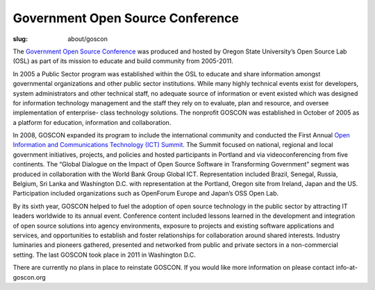 Government Open Source Conference
=================================
:slug: about/goscon


The `Government Open Source Conference <http://www.goscon.org>`_ was produced and hosted by
Oregon State University’s Open Source Lab (OSL) as part of its mission
to educate and build community from 2005-2011.

In 2005 a Public Sector program was established within the OSL to
educate and share information amongst governmental organizations and
other public sector institutions. While many highly technical events
exist for developers, system administrators and other technical staff,
no adequate source of information or event existed which was designed
for information technology management and the staff they rely on to
evaluate, plan and resource, and oversee implementation of enterprise-
class technology solutions. The nonprofit GOSCON was established in
October of 2005 as a platform for education, information and
collaboration.



In 2008, GOSCON expanded its program to include the international
community and conducted the First Annual `Open Information and
Communications Technology (ICT) Summit <http://www.goscon.org/summit>`_. The Summit focused on
national, regional and local government initiatives, projects, and
policies and hosted participants in Portland and via videoconferencing
from five continents. The “Global Dialogue on the Impact of Open
Source Software in Transforming Government” segment was produced in
collaboration with the World Bank Group Global ICT. Representation
included Brazil, Senegal, Russia, Belgium, Sri Lanka and Washington
D.C. with representation at the Portland, Oregon site from Ireland,
Japan and the US. Participation included organizations such as
OpenForum Europe and Japan’s OSS Open Lab.

By its sixth year, GOSCON helped to fuel the adoption of open source
technology in the public sector by attracting IT leaders worldwide to
its annual event. Conference content included lessons learned in the
development and integration of open source solutions into agency
environments, exposure to projects and existing software applications
and services, and opportunities to establish and foster relationships
for collaboration around shared interests. Industry luminaries and
pioneers gathered, presented and networked from public and private
sectors in a non-commercial setting. The last GOSCON took place in
2011 in Washington D.C.

There are currently no plans in place to reinstate GOSCON. If you
would like more information on please contact info-at-goscon.org
